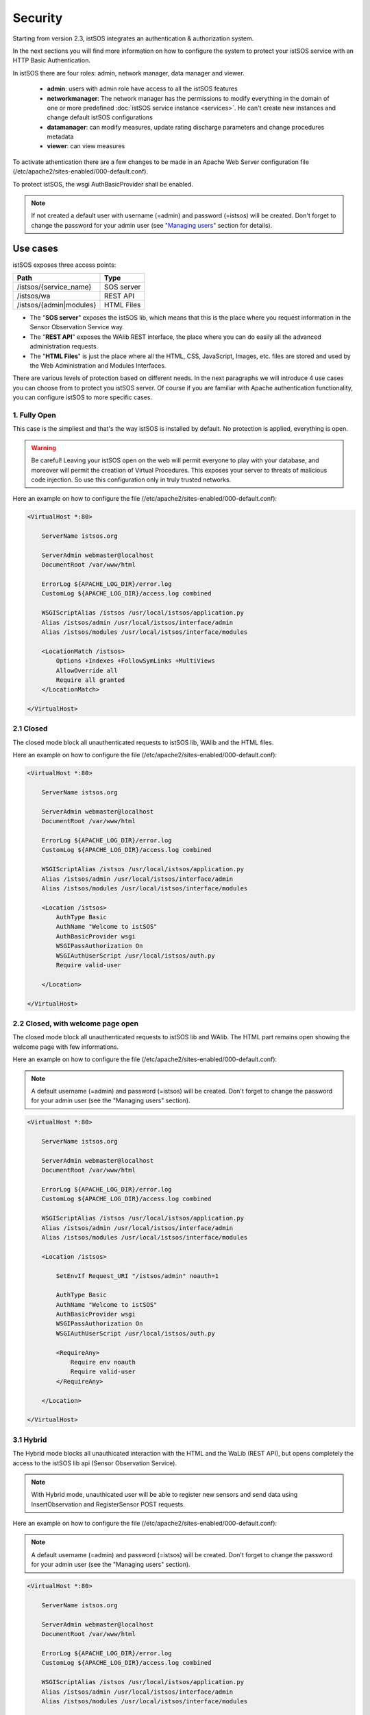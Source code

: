 .. _security:

=====================
Security
=====================

Starting from version 2.3, istSOS integrates an authentication & authorization system.

In the next sections you will find more information on how to configure the system 
to protect your istSOS service with an HTTP Basic Authentication.

In istSOS there are four roles: admin, network manager, data manager 
and viewer.

  * **admin**: users with admin role have access to all the istSOS features
  
  * **networkmanager**: The network manager has the permissions to modify everything 
    in the domain of one or more predefined :doc:`istSOS service instance <services>`. He can't create new
    instances and change default istSOS configurations
  
  * **datamanager**: can modify measures, update rating discharge parameters and 
    change procedures metadata
  
  * **viewer**: can view measures

To activate athentication there are a few changes to be made in an Apache Web Server 
configuration file (/etc/apache2/sites-enabled/000-default.conf).

To protect istSOS, the wsgi AuthBasicProvider shall be enabled. 

.. note::

  If not created a default user with username (=admin) and password (=istsos) will be created. Don't forget to change the 
  password for your admin user (see "`Managing users`_" section for details).


---------------------
Use cases
---------------------

istSOS exposes three access points:

+------------------------+-------------+
| Path                   | Type        |
+========================+=============+
| /istsos/{service_name} | SOS server  |
+------------------------+-------------+
| /istsos/wa             | REST API    |
+------------------------+-------------+
| /istsos/{admin|modules}| HTML Files  |
+------------------------+-------------+

* The "**SOS server**" exposes the istSOS lib, which means that this is the place
  where you request information in the Sensor Observation Service way.

* The "**REST API**" exposes the WAlib REST interface, the place where you can do
  easily all the advanced administration requests.

* The "**HTML Files**" is just the place where all the HTML, CSS, JavaScript, Images, etc.
  files are stored and used by the Web Administration and Modules Interfaces.

There are various levels of protection based on different needs. In the next paragraphs
we will introduce 4 use cases you can choose from to protect you istSOS server.
Of course if you are familiar with Apache authentication functionality, you can 
configure istSOS to more specific cases.

^^^^^^^^^^^^^^^^^^^^^^^^^^^^
1. Fully Open
^^^^^^^^^^^^^^^^^^^^^^^^^^^^

This case is the simpliest and that's the way istSOS is installed by default.
No protection is applied, everything is open.

.. warning::

  Be careful! Leaving your istSOS open on the web will permit everyone to
  play with your database, and moreover will permit the creatiion of Virtual 
  Procedures. This exposes your server to threats of malicious code injection. 
  So use this configuration only in truly trusted networks.


.. image:: images/security-open.png

Here an example on how to configure the file (/etc/apache2/sites-enabled/000-default.conf):

.. code-block:: apacheconf

    <VirtualHost *:80>
    
        ServerName istsos.org

        ServerAdmin webmaster@localhost
        DocumentRoot /var/www/html

        ErrorLog ${APACHE_LOG_DIR}/error.log
        CustomLog ${APACHE_LOG_DIR}/access.log combined

        WSGIScriptAlias /istsos /usr/local/istsos/application.py
        Alias /istsos/admin /usr/local/istsos/interface/admin
        Alias /istsos/modules /usr/local/istsos/interface/modules
        
        <LocationMatch /istsos>
            Options +Indexes +FollowSymLinks +MultiViews
            AllowOverride all
            Require all granted
        </LocationMatch>
      
    </VirtualHost> 


^^^^^^^^^^^^^^^^^^
2.1 Closed
^^^^^^^^^^^^^^^^^^

The closed mode block all unauthenticated requests to istSOS lib, WAlib and the HTML files. 

.. image:: images/security-closed-full.png

Here an example on how to configure the file (/etc/apache2/sites-enabled/000-default.conf):

.. code-block:: apacheconf

    <VirtualHost *:80>
    
        ServerName istsos.org

        ServerAdmin webmaster@localhost
        DocumentRoot /var/www/html

        ErrorLog ${APACHE_LOG_DIR}/error.log
        CustomLog ${APACHE_LOG_DIR}/access.log combined

        WSGIScriptAlias /istsos /usr/local/istsos/application.py
        Alias /istsos/admin /usr/local/istsos/interface/admin
        Alias /istsos/modules /usr/local/istsos/interface/modules
        
        <Location /istsos>
            AuthType Basic
            AuthName "Welcome to istSOS"
            AuthBasicProvider wsgi
            WSGIPassAuthorization On
            WSGIAuthUserScript /usr/local/istsos/auth.py
            Require valid-user
            
        </Location>
      
    </VirtualHost> 
    
    
^^^^^^^^^^^^^^^^^^^^^^^^^^^^^^^^^^^^^^^^^^
2.2 Closed, with welcome page open
^^^^^^^^^^^^^^^^^^^^^^^^^^^^^^^^^^^^^^^^^^

The closed mode block all unauthenticated requests to istSOS lib and WAlib. 
The HTML part remains open showing the welcome page with few informations.

.. image:: images/security-closed.png

Here an example on how to configure the file (/etc/apache2/sites-enabled/000-default.conf):

.. note::

  A default username (=admin) and password (=istsos) will be created. Don't forget to change the 
  password for your admin user (see the "Managing users" section).
  
.. code-block:: apacheconf

    <VirtualHost *:80>
    
        ServerName istsos.org

        ServerAdmin webmaster@localhost
        DocumentRoot /var/www/html

        ErrorLog ${APACHE_LOG_DIR}/error.log
        CustomLog ${APACHE_LOG_DIR}/access.log combined

        WSGIScriptAlias /istsos /usr/local/istsos/application.py
        Alias /istsos/admin /usr/local/istsos/interface/admin
        Alias /istsos/modules /usr/local/istsos/interface/modules
        
        <Location /istsos>
            
            SetEnvIf Request_URI "/istsos/admin" noauth=1

            AuthType Basic
            AuthName "Welcome to istSOS"
            AuthBasicProvider wsgi
            WSGIPassAuthorization On
            WSGIAuthUserScript /usr/local/istsos/auth.py
	
            <RequireAny>
                Require env noauth
                Require valid-user
            </RequireAny>
            
        </Location>
      
    </VirtualHost> 
    
^^^^^^^^^^^
3.1 Hybrid
^^^^^^^^^^^

The Hybrid mode blocks all unauthicated interaction with the HTML and the WaLib (REST API),
but opens completely the access to the istSOS lib api (Sensor Observation Service).

.. note::

  With Hybrid mode, unauthicated user will be able to register new sensors and send data 
  using InsertObservation and RegisterSensor POST requests.

  
.. image:: images/security-hybrid.png

Here an example on how to configure the file (/etc/apache2/sites-enabled/000-default.conf):

.. note::

  A default username (=admin) and password (=istsos) will be created. Don't forget to change the 
  password for your admin user (see the "Managing users" section).

.. code-block:: apacheconf

    <VirtualHost *:80>
    
        ServerName istsos.org

        ServerAdmin webmaster@localhost
        DocumentRoot /var/www/html

        ErrorLog ${APACHE_LOG_DIR}/error.log
        CustomLog ${APACHE_LOG_DIR}/access.log combined

        WSGIScriptAlias /istsos /usr/local/istsos/application.py
        Alias /istsos/admin /usr/local/istsos/interface/admin
        Alias /istsos/modules /usr/local/istsos/interface/modules
        
        <Location /istsos>
            
            # The name of the service to leave open
            SetEnvIf Request_URI "/istsos/demo" noauth=1

            AuthType Basic
            AuthName "Welcome to istSOS"
            AuthBasicProvider wsgi
            WSGIPassAuthorization On
            WSGIAuthUserScript /usr/local/istsos/auth.py
	
            <RequireAny>
                Require env noauth
                Require valid-user
            </RequireAny>
            
        </Location>
      
    </VirtualHost> 
  

^^^^^^^^^^^^^^^^^^^^^^^^^^^^^^^^^^^^^^^^^^^^^^^^^^^
3.2 Hybrid w/o InsertObservation and RegisterSensor
^^^^^^^^^^^^^^^^^^^^^^^^^^^^^^^^^^^^^^^^^^^^^^^^^^^

The Hybrid mode without InsertObservation and RegisterSensor inhibit the ability
for unauthenticated users to register new sensors and send observation. All the 
other Sensor Observation Sensor requests remains publicly open.

.. image:: images/security-advanced-hybrid.png

To enable this advanced mode you have to configure your /etc/apache2/sites-enabled/000-default.conf 
file like in the simple mode, but you have also to change the /usl/local/istsos/config.py.

Search for the variable **hybrid** and set it to True.

.. code-block:: python

    hybrid = True

Here an example on how to configure the file (/etc/apache2/sites-enabled/000-default.conf). 

.. code-block:: apacheconf

    <VirtualHost *:80>
    
        ServerName istsos.org

        ServerAdmin webmaster@localhost
        DocumentRoot /var/www/html

        ErrorLog ${APACHE_LOG_DIR}/error.log
        CustomLog ${APACHE_LOG_DIR}/access.log combined

        WSGIScriptAlias /istsos /usr/local/istsos/application.py
        Alias /istsos/admin /usr/local/istsos/interface/admin
        Alias /istsos/modules /usr/local/istsos/interface/modules
        
        <Location /istsos>
            
            # The name of the service to leave open
            SetEnvIf Request_URI "/istsos/demo" noauth=1

            AuthType Basic
            AuthName "Welcome to istSOS"
            AuthBasicProvider wsgi
            WSGIPassAuthorization On
            WSGIAuthUserScript /usr/local/istsos/auth.py
	
            <RequireAny>
                Require env noauth
                Require valid-user
            </RequireAny>
            
        </Location>
      
    </VirtualHost> 


---------------------
Managing users
---------------------

To manage users in the script folder you will find a Python script (users.py) that will permit you 
to create, modify and delete istSOS users.

Existing roles:

  * **admin**: users with admin role have access to all the istSOS features
  
  * **datamanager**: can modify measures and change procedures metadata
  
  * **viewer**: can view measures


First open a terminal and go to the istsos folder:

.. code-block:: guess

  cd /user/local/istsos
  
Check the script, ask for the help message:
  
.. code-block:: guess

  python scripts/user.py -h
  
^^^^^^^^^^^^^^^^^^^
List existing users
^^^^^^^^^^^^^^^^^^^

To list registered users, execute:

.. code-block:: bash

  python scripts/user.py -l

.. code-block:: json

  {   "admin": {   "password": "02ee22de9b071a7b0da3b6d732534ab5",
                   "roles": {   "admin": {   "*": ["*"]}}},
      "foobar": {  "password": "02ee22de9b071a7b0da3b6d732534ab5",
                   "roles": {   "datamanager": {   "demo": "*"}}}}

.. note::

  Passwords are stored in a clear text file with md5 encryption algorithm


^^^^^^^^^^^^^^^
Creating users
^^^^^^^^^^^^^^^

To create a new user, execute:

.. code-block:: bash

  python scripts/user.py -user foobar -password 1234 -role datamanager
  
You can limit access to an instance adding the service name

.. code-block:: bash

  python scripts/user.py -user foo -password bar -role datamanager -s demo
  
Add access to a service to an existing user

.. code-block:: bash

  python scripts/user.py -user foo -role datamanager -s otherservice

^^^^^^^^^^^^^^^^^^^^^
Modify users password
^^^^^^^^^^^^^^^^^^^^^

To modify existing users, execute:

.. code-block:: bash

  python scripts/user.py -user admin -password batman
  
^^^^^^^^^^^^^
Delete a user
^^^^^^^^^^^^^

To delete a user, execute:

.. code-block:: bash

  python scripts/user.py -r -user foo
  
  


